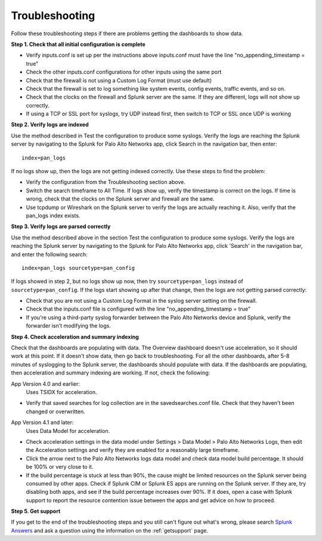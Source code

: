.. _troubleshoot:

Troubleshooting
===============

.. todo:: Update troubleshooting for App 5.0 (sourcetypes)

Follow these troubleshooting steps if there are problems getting the
dashboards to show data.

**Step 1.  Check that all initial configuration is complete**

- Verify inputs.conf is set up per the instructions above
  inputs.conf must have the line "no_appending_timestamp = true"
- Check the other inputs.conf configurations for other inputs using the same
  port
- Check that the firewall is not using a Custom Log Format (must use default)
- Check that the firewall is set to log something like system events, config
  events, traffic events, and so on.
- Check that the clocks on the firewall and Splunk server are the same.  If
  they are different, logs will not show up correctly.
- If using a TCP or SSL port for syslogs, try UDP instead first, then switch
  to TCP or SSL once UDP is working

**Step 2.  Verify logs are indexed**

Use the method described in Test the configuration to produce some syslogs.
Verify the logs are reaching the Splunk server by navigating to the Splunk
for Palo Alto Networks app, click Search in the navigation bar, then enter::

    index=pan_logs

If no logs show up, then the logs are not getting indexed correctly. Use
these steps to find the problem:

- Verify the configuration from the Troubleshooting section above.
- Switch the search timeframe to All Time. If logs show up, verify the
  timestamp is correct on the logs. If time is wrong, check that the clocks
  on the Splunk server and firewall are the same.
- Use tcpdump or Wireshark on the Splunk server to verify the logs are
  actually reaching it. Also, verify that the pan_logs index exists.

**Step 3. Verify logs are parsed correctly**

Use the method described above in the section Test the configuration to
produce some syslogs. Verify the logs are reaching the Splunk server by
navigating to the Splunk for Palo Alto Networks app, click 'Search' in the
navigation bar, and enter the following search::

    index=pan_logs sourcetype=pan_config

If logs showed in step 2, but no logs show up now, then try
``sourcetype=pan_logs`` instead of ``sourcetype=pan_config``.  If the logs
start
showing up after that change, then the logs are not getting parsed correctly:

- Check that you are not using a Custom Log Format in the syslog server
  setting on the firewall.
- Check that the inputs.conf file is configured with the line
  "no_appending_timestamp = true"
- If you're using a third-party syslog forwarder between the Palo Alto
  Networks device and Splunk, verify the forwarder isn't modifying the logs.

**Step 4.  Check acceleration and summary indexing**

.. image:: _static/troubleshooting_dashboard.png

Check that the dashboards are populating with data. The Overview dashboard
doesn't use acceleration, so it should work at this point. If it doesn't
show data, then go back to troubleshooting. For all the other dashboards,
after 5-8 minutes of syslogging to the Splunk server, the dashboards should
populate with data. If the dashboards are populating, then acceleration and
summary indexing are working. If not, check the following:

App Version 4.0 and earlier:
  Uses TSIDX for acceleration.

- Verify that saved searches for log collection are in the savedsearches.conf
  file. Check that they haven't been changed or overwritten.

App Version 4.1 and later:
  Uses Data Model for acceleration.

- Check acceleration settings in the data model under Settings > Data Model >
  Palo Alto Networks Logs, then edit the Acceleration settings and verify
  they are enabled for a reasonably large timeframe.
- Click the arrow next to the Palo Alto Networks logs data model and check
  data model build percentage. It should be 100% or very close to it.
- If the build percentage is stuck at less than 90%, the cause might be
  limited resources on the Splunk server being consumed by other apps. Check
  if Splunk CIM or Splunk ES apps are running on the Splunk server. If they
  are, try disabling both apps, and see if the build percentage increases
  over 90%. If it does, open a case with Splunk support to report the
  resource contention issue between the apps and get advice on how to proceed.

**Step 5.  Get support**

If you get to the end of the troubleshooting steps and you still can't figure
out what's wrong, please search `Splunk Answers`_ and ask a question using the
information on the :ref:`getsupport` page.

.. _Splunk Answers: https://answers.splunk.com/app/questions/491.html
